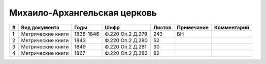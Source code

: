 
.. Church datasheet RST template
.. Autogenerated by cfp-sphinx.py

.. index:: Михаило-Архангельская церковь

Михаило-Архангельская церковь
=============================

.. list-table::
   :header-rows: 1

   * - #
     - Вид документа
     - Годы
     - Шифр
     - Листов
     - Примечание
     - Комментарий

   * - 1
     - Метрические книги
     - 1838-1846
     - Ф.220 Оп.2 Д.279
     - 243
     - БН
     - 
   * - 2
     - Метрические книги
     - 1843
     - Ф.220 Оп.2 Д.280
     - 52
     - 
     - 
   * - 3
     - Метрические книги
     - 1849
     - Ф.220 Оп.2 Д.281
     - 90
     - 
     - 
   * - 4
     - Метрические книги
     - 1867
     - Ф.220 Оп.2 Д.282
     - 82
     - 
     - 


